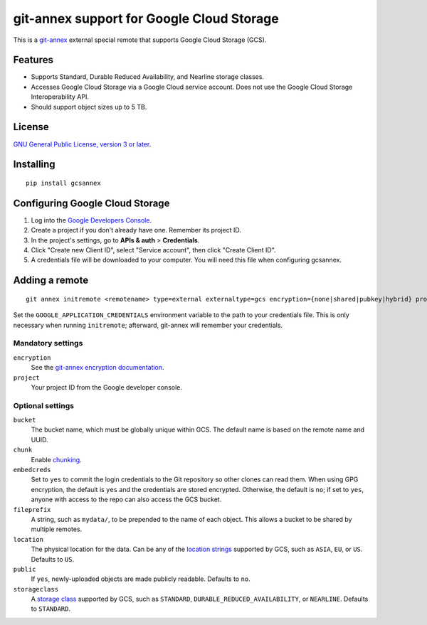 ==========================================
git-annex support for Google Cloud Storage
==========================================

This is a git-annex_ external special remote that supports Google Cloud
Storage (GCS).

.. _git-annex: https://git-annex.branchable.com/


Features
========

- Supports Standard, Durable Reduced Availability, and Nearline storage
  classes.
- Accesses Google Cloud Storage via a Google Cloud service account.  Does
  not use the Google Cloud Storage Interoperability API.
- Should support object sizes up to 5 TB.


License
=======

`GNU General Public License, version 3 or later`_.

.. _`GNU General Public License, version 3 or later`: http://www.gnu.org/licenses/gpl-3.0.en.html


Installing
==========

::

  pip install gcsannex


Configuring Google Cloud Storage
================================

1. Log into the `Google Developers Console`_.

2. Create a project if you don't already have one.  Remember its
   project ID.

3. In the project's settings, go to **APIs & auth** > **Credentials**.

4. Click "Create new Client ID", select "Service account", then click
   "Create Client ID".

5. A credentials file will be downloaded to your computer.  You will need
   this file when configuring gcsannex.

.. _`Google Developers Console`: https://console.developers.google.com/


Adding a remote
===============

::

  git annex initremote <remotename> type=external externaltype=gcs encryption={none|shared|pubkey|hybrid} project=<gcs-project-id>

Set the ``GOOGLE_APPLICATION_CREDENTIALS`` environment variable to the
path to your credentials file.  This is only necessary when running
``initremote``; afterward, git-annex will remember your credentials.


Mandatory settings
------------------

``encryption``
  See the `git-annex encryption documentation`_.

``project``
  Your project ID from the Google developer console.

.. _`git-annex encryption documentation`: http://git-annex.branchable.com/encryption/


Optional settings
-----------------

``bucket``
  The bucket name, which must be globally unique within GCS.  The default
  name is based on the remote name and UUID.

``chunk``
  Enable chunking_.

``embedcreds``
  Set to ``yes`` to commit the login credentials to the Git repository
  so other clones can read them.  When using GPG encryption, the default is
  ``yes`` and the credentials are stored encrypted.  Otherwise, the default
  is ``no``; if set to ``yes``, anyone with access to the repo can also
  access the GCS bucket.

``fileprefix``
  A string, such as ``mydata/``, to be prepended to the name of each object.
  This allows a bucket to be shared by multiple remotes.

``location``
  The physical location for the data.  Can be any of the `location strings`_
  supported by GCS, such as ``ASIA``, ``EU``, or ``US``.  Defaults to ``US``.

``public``
  If ``yes``, newly-uploaded objects are made publicly readable.  Defaults
  to ``no``.

``storageclass``
  A `storage class`_ supported by GCS, such as ``STANDARD``,
  ``DURABLE_REDUCED_AVAILABILITY``, or ``NEARLINE``.  Defaults to
  ``STANDARD``.

.. _chunking: http://git-annex.branchable.com/chunking/
.. _`location strings`: https://cloud.google.com/storage/docs/bucket-locations
.. _`storage class`: https://cloud.google.com/storage/docs/storage-classes


